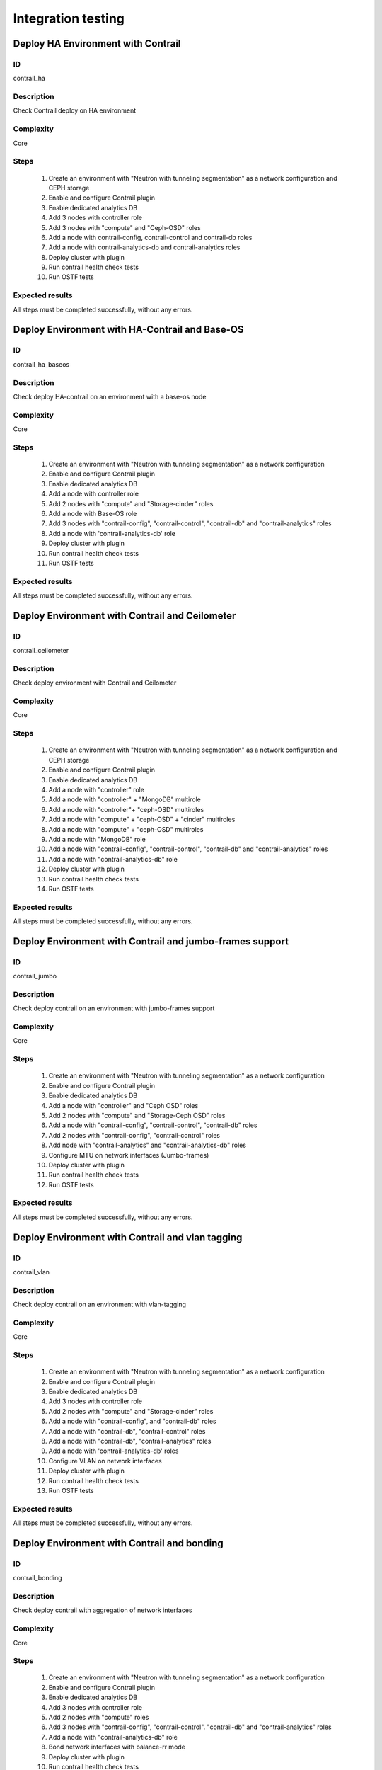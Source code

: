 ===================
Integration testing
===================


Deploy HA Environment with Contrail
-----------------------------------


ID
##

contrail_ha


Description
###########

Check Contrail deploy on HA environment


Complexity
##########

Core


Steps
#####

    1. Create an environment with "Neutron with tunneling segmentation" as a network configuration and CEPH storage
    2. Enable and configure Contrail plugin
    3. Enable dedicated analytics DB
    4. Add 3 nodes with controller role
    5. Add 3 nodes with "compute" and "Ceph-OSD" roles
    6. Add a node with contrail-config, contrail-control and contrail-db roles
    7. Add a node with contrail-analytics-db and contrail-analytics roles
    8. Deploy cluster with plugin
    9. Run contrail health check tests
    10. Run OSTF tests


Expected results
################

All steps must be completed successfully, without any errors.


Deploy Environment with  HA-Contrail and Base-OS
------------------------------------------------


ID
##

contrail_ha_baseos


Description
###########

Check deploy HA-contrail on an environment with a base-os node


Complexity
##########

Core


Steps
#####

    1. Create an environment with "Neutron with tunneling
       segmentation" as a network configuration
    2. Enable and configure Contrail plugin
    3. Enable dedicated analytics DB
    4. Add a node with controller role
    5. Add 2 nodes with "compute" and "Storage-cinder" roles
    6. Add a node with Base-OS role
    7. Add 3 nodes with "contrail-config", "contrail-control",
       "contrail-db" and "contrail-analytics" roles
    8. Add a node with 'contrail-analytics-db' role
    9. Deploy cluster with plugin
    10. Run contrail health check tests
    11. Run OSTF tests



Expected results
################

All steps must be completed successfully, without any errors.


Deploy Environment with Contrail and Ceilometer
-----------------------------------------------


ID
##

contrail_ceilometer


Description
###########

Check deploy environment with Contrail and Ceilometer


Complexity
##########

Core


Steps
#####

    1. Create an environment with "Neutron with tunneling
       segmentation" as a network configuration and CEPH storage
    2. Enable and configure Contrail plugin
    3. Enable dedicated analytics DB
    4. Add a node with "controller" role
    5. Add a node with "controller" + "MongoDB" multirole
    6. Add a node with "controller"+ "ceph-OSD" multiroles
    7. Add a node with "compute" + "ceph-OSD" + "cinder" multiroles
    8. Add a node with "compute" + "ceph-OSD" multiroles
    9. Add a node with "MongoDB" role
    10. Add a node with "contrail-config", "contrail-control",
        "contrail-db" and "contrail-analytics" roles
    11. Add a node with "contrail-analytics-db" role
    12. Deploy cluster with plugin
    13. Run contrail health check tests
    14. Run OSTF tests


Expected results
################

All steps must be completed successfully, without any errors.


Deploy Environment with  Contrail and jumbo-frames support
----------------------------------------------------------


ID
##

contrail_jumbo


Description
###########

Check deploy contrail on an environment with jumbo-frames support


Complexity
##########

Core


Steps
#####

    1. Create an environment with "Neutron with tunneling
       segmentation" as a network configuration
    2. Enable and configure Contrail plugin
    3. Enable dedicated analytics DB
    4. Add a node with "controller" and "Ceph OSD" roles
    5. Add 2 nodes with "compute" and "Storage-Ceph OSD" roles
    6. Add a node with "contrail-config", "contrail-control",
       "contrail-db" roles
    7. Add 2 nodes with "contrail-config", "contrail-control" roles
    8. Add node with "contrail-analytics" and
       "contrail-analytics-db" roles
    9. Configure MTU on network interfaces (Jumbo-frames)
    10. Deploy cluster with plugin
    11. Run contrail health check tests
    12. Run OSTF tests


Expected results
################

All steps must be completed successfully, without any errors.


Deploy Environment with  Contrail and vlan tagging
--------------------------------------------------


ID
##

contrail_vlan


Description
###########

Check deploy contrail on an environment with vlan-tagging


Complexity
##########

Core


Steps
#####

    1. Create an environment with "Neutron with tunneling
       segmentation" as a network configuration
    2. Enable and configure Contrail plugin
    3. Enable dedicated analytics DB
    4. Add 3 nodes with controller role
    5. Add 2 nodes with "compute" and "Storage-cinder" roles
    6. Add a node with "contrail-config",  and "contrail-db" roles
    7. Add a node with "contrail-db", "contrail-control" roles
    8. Add a node with "contrail-db", "contrail-analytics" roles
    9. Add a node with 'contrail-analytics-db' roles
    10. Configure VLAN on network interfaces
    11. Deploy cluster with plugin
    12. Run contrail health check tests
    13. Run OSTF tests


Expected results
################

All steps must be completed successfully, without any errors.


Deploy Environment with Contrail and bonding
--------------------------------------------


ID
##

contrail_bonding


Description
###########

Check deploy contrail with aggregation of network interfaces


Complexity
##########

Core


Steps
#####

    1. Create an environment with "Neutron with tunneling
       segmentation" as a network configuration
    2. Enable and configure Contrail plugin
    3. Enable dedicated analytics DB
    4. Add 3 nodes with controller role
    5. Add 2 nodes with "compute" roles
    6. Add 3 nodes with "contrail-config", "contrail-control".
       "contrail-db" and "contrail-analytics" roles
    7. Add a node with "contrail-analytics-db" role
    8. Bond network interfaces with balance-rr mode
    9. Deploy cluster with plugin
    10. Run contrail health check tests
    11. Run OSTF tests


Expected results
################

All steps must be completed successfully, without any errors.


Deploy Environment with Controller + Cinder multirole
-----------------------------------------------------


ID
##

contrail_cinder_multirole


Description
###########

Check deploy contrail with Controller + Cinder multirole


Complexity
##########

Core


Steps
#####

    1. Create an environment with "Neutron with tunneling segmentation" as a network configuration
    2. Enable and configure Contrail plugin
    3. Add 3 nodes with "controller" + "storage-cinder" multirole
    4. Add 2 nodes with "compute" role
    5. Add 1 node with "contrail-config", "contrail-control", "contrail-db" and "contrail-analytics" roles
    6. Deploy cluster with plugin
    7. Run contrail health check tests
    8. Run OSTF tests


Expected results
################

All steps must be completed successfully, without any errors.


Deploy Environment with Controller + Ceph multirole
---------------------------------------------------


ID
##

contrail_ceph_multirole


Description
###########

Check deploy contrail with Controller + Ceph multirole


Complexity
##########

Core


Steps
#####

    1. Create an environment with "Neutron with tunneling segmentation" as a network configuration and CEPH storage
    2. Enable and configure Contrail plugin
    3. Add 3 nodes with "controller" + "Ceph-OSD" multirole
    4. Add 2 nodes with "compute" role
    5. Add 1 node with "contrail-config", "contrail-control", "contrail-db" and "contrail-analytics" roles
    6. Deploy cluster with plugin
    7. Run contrail health check tests
    8. Run OSTF tests


Expected results
################

All steps must be completed successfully, without any errors.


Deploy Environment with Controller + Cinder + Ceph multirole
------------------------------------------------------------


ID
##

contrail_cinder_ceph_multirole


Description
###########

Check deploy contrail with Controller + Cinder + Ceph multirole


Complexity
##########

Core


Steps
#####

    1. Create an environment with "Neutron with tunneling
       segmentation" as a network configuration and CEPH storage
    2. Enable and configure Contrail plugin
    3. Enable dedicated analytics DB
    4. Add 1 node with "controller", "storage-cinder",
       and "Ceph-OSD" roles
    5. Add 1 node with "controller" + "storage-cinder" and 1 node
       with "controller" + "Ceph-OSD" multiroles
    6. Add 1 nodes with "compute", "cinder", "ceph-osd" roles
    7. Add 1 nodes with "compute" role
    8. Add 3 nodes with "contrail-config", "contrail-control",
       "contrail-db" and "contrail-analytics" roles
    9. Add a node with 'contrail-analytics-db' roles
    10. Deploy cluster with plugin
    11. Run contrail health check tests
    12. Run OSTF tests


Expected results
################

All steps must be completed successfully, without any errors.


Check updating core repos with Contrail plugin
----------------------------------------------


ID
##

contrail_update_core_repos


Description
###########

Check updating core repos with Contrail plugin


Complexity
##########

Core


Steps
#####

    1. Deploy cluster with Contrail plugin
    2. Run 'fuel-mirror create -P ubuntu -G mos ubuntu' on the master node
    3. Run 'fuel-mirror apply -P ubuntu -G mos ubuntu --env <env_id> --replace' on the master node
    4. Update repos for all deployed nodes with command "fuel --env <env_id> node --node-id 1,2,3,4,5,6,7,9,10 --tasks setup_repositories" on the master node
    5. Run OSTF and check Contrail node status.


Expected results
################

All steps must be completed successfully, without any errors.


Check deploy contrail with sahara
---------------------------------


ID
##

contrail_sahara


Description
###########

Check deploy contrail with sahara


Complexity
##########

Core


Steps
#####

    1. Create an environment with "Neutron with tunneling
       segmentation" as a network configuration and CEPH storage
    2. Enable sahara
    3. Enable and configure Contrail plugin
    4. Enable dedicated analytics DB
    5. Add a node with controller role
    6. Add 3 nodes with "compute" and "Ceph-OSD" roles
    7. Add a node with contrail-config, contrail-control,
       contrail-db and contrail-analytics roles
    8. Add a node with 'contrail-analytics'+'contrail-analytics-db'
       roles
    9. Add a node with 'contrail-analytics-db' role
    10. Deploy cluster with plugin
    11. Run contrail health check tests
    12. Run OSTF tests

Expected results
################

All steps must be completed successfully, without any errors.


Check deploy contrail with murano
---------------------------------


ID
##

contrail_murano


Description
###########

Check deploy contrail with murano


Complexity
##########

Core


Steps
#####

    1. Create an environment with "Neutron with tunneling
       segmentation" as a network configuration
    2. Enable murano
    3. Enable and configure Contrail plugin
    4. Enable dedicated analytics DB
    5. Add a node with controller role
    6. Add a node with "compute" and "Storage-cinder" roles
    7. Add a node with "contrail-config" and "contrail-db" roles
    8. Add a node with "contrail-db", "contrail-control" roles
    9. Add a node with "contrail-analytics",
       "contrail-analytics-db" roles
    10. Deploy cluster with plugin
    11. Run contrail health check tests
    12. Run OSTF tests


Expected results
################

All steps must be completed successfully, without any errors.


Check deploy Contrail VMWare with KVM/QEMU
------------------------------------------


ID
##

contrail_vmware_kvm


Description
###########

Check deploy Contrail VMWare with KVM/QEMU


Complexity
##########

advanced


Steps
#####

    1. Connect to a Fuel with preinstalled Contrail plugin.
    2. Create a new environment with following parameters:
       * Compute: KVM/QEMU + vCenter
       * Networking: Neutron with tunneling segmentation
       * Storage: Ceph
       * Additional services: ceilometer
    3. Run script that prepares vmware part for deployment (creates few Distributed
       Switches and spawns virtual machine on each ESXi node)
    4. Configure Contrail plugin settings:
       * dedicated analytics DB
       * Datastore name
       * Datacenter name
       * Uplink for DVS external
       * Uplink for DVS private
       * DVS external
       * DVS internal
       * DVS private
    5. Add nodes with following roles:
       * Controller + mongo
       * 3 Compute + ceph-osd
       * ComputeVMWare
       * 2 contrail-vmware
       * Contrail-config + contrail-control + contrail-db
       * Contrail-analytics + contrail-analytics-db
    6. Configure interfaces on nodes.
    7. Configure network settings.
    8. Configure VMware vCenter settings on VMware tab.
    9. Deploy the cluster.
    10. Run OSTF tests.


Expected results
################

Cluster should be deployed and all OSTF test cases should be passed.
